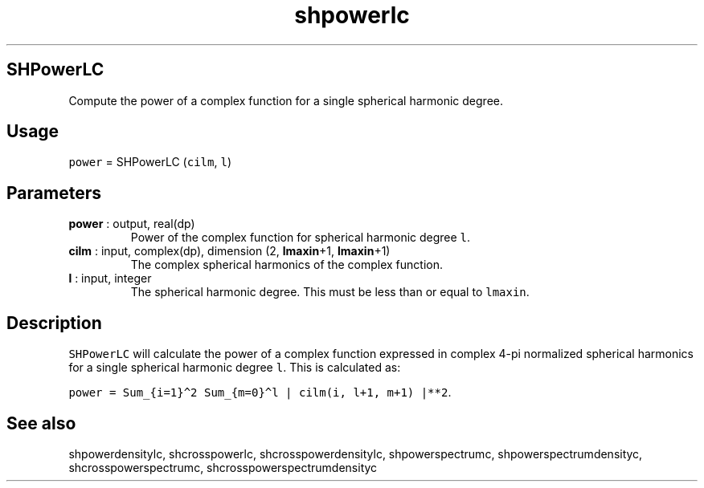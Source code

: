 .\" Automatically generated by Pandoc 2.9.2
.\"
.TH "shpowerlc" "1" "2019-09-23" "Fortran 95" "SHTOOLS 4.6"
.hy
.SH SHPowerLC
.PP
Compute the power of a complex function for a single spherical harmonic
degree.
.SH Usage
.PP
\f[C]power\f[R] = SHPowerLC (\f[C]cilm\f[R], \f[C]l\f[R])
.SH Parameters
.TP
\f[B]\f[CB]power\f[B]\f[R] : output, real(dp)
Power of the complex function for spherical harmonic degree \f[C]l\f[R].
.TP
\f[B]\f[CB]cilm\f[B]\f[R] : input, complex(dp), dimension (2, \f[B]\f[CB]lmaxin\f[B]\f[R]+1, \f[B]\f[CB]lmaxin\f[B]\f[R]+1)
The complex spherical harmonics of the complex function.
.TP
\f[B]\f[CB]l\f[B]\f[R] : input, integer
The spherical harmonic degree.
This must be less than or equal to \f[C]lmaxin\f[R].
.SH Description
.PP
\f[C]SHPowerLC\f[R] will calculate the power of a complex function
expressed in complex 4-pi normalized spherical harmonics for a single
spherical harmonic degree \f[C]l\f[R].
This is calculated as:
.PP
\f[C]power = Sum_{i=1}\[ha]2 Sum_{m=0}\[ha]l | cilm(i, l+1, m+1) |**2\f[R].
.SH See also
.PP
shpowerdensitylc, shcrosspowerlc, shcrosspowerdensitylc,
shpowerspectrumc, shpowerspectrumdensityc, shcrosspowerspectrumc,
shcrosspowerspectrumdensityc

